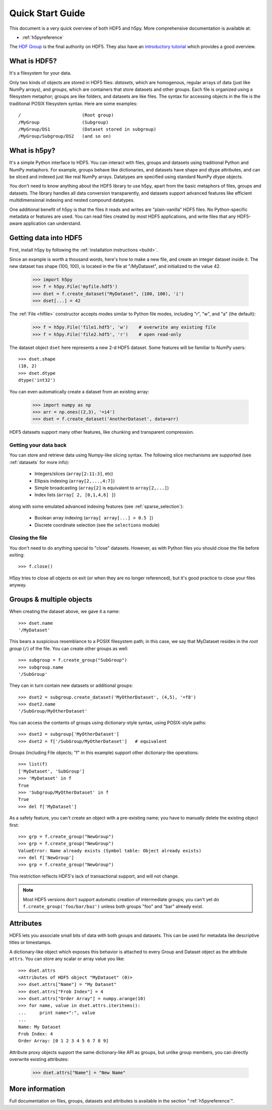 .. _quick:

*****************
Quick Start Guide
*****************

This document is a very quick overview of both HDF5 and h5py.  More
comprehensive documentation is available at:

* :ref:`h5pyreference`

The `HDF Group <http://www.hdfgroup.org>`_ is the final authority on HDF5.
They also have an `introductory tutorial <http://www.hdfgroup.org/HDF5/Tutor/>`_
which provides a good overview.

What is HDF5?
=============

It's a filesystem for your data.

Only two kinds of objects are stored in HDF5 files: 
*datasets*, which are homogenous, regular arrays of data (just like
NumPy arrays), and *groups*, which are containers that store datasets and
other groups.  Each file is organized using a filesystem metaphor; groups
are like folders, and datasets are like files.  The syntax for accessing
objects in the file is the traditional POSIX filesystem syntax.  Here
are some examples::

    /                       (Root group)
    /MyGroup                (Subgroup)
    /MyGroup/DS1            (Dataset stored in subgroup)
    /MyGroup/Subgroup/DS2   (and so on)

What is h5py?
=============

It's a simple Python interface to HDF5.  You can interact with files, groups
and datasets using traditional Python and NumPy metaphors.  For example,
groups behave like dictionaries, and datasets have shape and dtype attributes,
and can be sliced and indexed just like real NumPy arrays.  Datatypes are
specified using standard NumPy dtype objects.

You don't need to know anything about the HDF5 library to use h5py, apart from
the basic metaphors of files, groups and datasets.  The library handles all
data conversion transparently, and datasets support advanced features like
efficient multidimensional indexing and nested compound datatypes.

One additional benefit of h5py is that the files it reads and writes are
"plain-vanilla" HDF5 files.  No Python-specific metadata or features are used.
You can read files created by most HDF5 applications, and write files that
any HDF5-aware application can understand.

Getting data into HDF5
======================

First, install h5py by following the :ref:`installation instructions <build>`.

Since an example is worth a thousand words, here's how to make a new file,
and create an integer dataset inside it.  The new dataset has shape (100, 100),
is located in the file at "/MyDataset", and initialized to the value 42.

    >>> import h5py
    >>> f = h5py.File('myfile.hdf5')
    >>> dset = f.create_dataset("MyDataset", (100, 100), 'i')
    >>> dset[...] = 42

The :ref:`File <hlfile>` constructor accepts modes similar to Python file modes,
including "r", "w", and "a" (the default):

    >>> f = h5py.File('file1.hdf5', 'w')    # overwrite any existing file
    >>> f = h5py.File('file2.hdf5', 'r')    # open read-only

The dataset object ``dset`` here represents a new 2-d HDF5 dataset.  Some
features will be familiar to NumPy users::

    >>> dset.shape
    (10, 2)
    >>> dset.dtype
    dtype('int32')

You can even automatically create a dataset from an existing array:

    >>> import numpy as np
    >>> arr = np.ones((2,3), '=i4')
    >>> dset = f.create_dataset('AnotherDataset', data=arr)

HDF5 datasets support many other features, like chunking and transparent 
compression.

Getting your data back
----------------------

You can store and retrieve data using Numpy-like slicing syntax.  The following
slice mechanisms are supported (see :ref:`datasets` for more info):

    * Integers/slices (``array[2:11:3]``, etc)
    * Ellipsis indexing (``array[2,...,4:7]``)
    * Simple broadcasting (``array[2]`` is equivalent to ``array[2,...]``)
    * Index lists (``array[ 2, [0,1,4,6] ]``)

along with some emulated advanced indexing features
(see :ref:`sparse_selection`):

    * Boolean array indexing (``array[ array[...] > 0.5 ]``)
    * Discrete coordinate selection (see the ``selections`` module)

Closing the file
----------------

You don't need to do anything special to "close" datasets.  However, as with
Python files you should close the file before exiting::

    >>> f.close()

H5py tries to close all objects on exit (or when they are no longer referenced),
but it's good practice to close your files anyway.


Groups & multiple objects
=========================

When creating the dataset above, we gave it a name::

    >>> dset.name
    '/MyDataset'

This bears a suspicious resemblance to a POSIX filesystem path; in this case,
we say that MyDataset resides in the *root group* (``/``) of the file.  You
can create other groups as well::

    >>> subgroup = f.create_group("SubGroup")
    >>> subgroup.name
    '/SubGroup'

They can in turn contain new datasets or additional groups::

    >>> dset2 = subgroup.create_dataset('MyOtherDataset', (4,5), '=f8')
    >>> dset2.name
    '/SubGroup/MyOtherDataset'

You can access the contents of groups using dictionary-style syntax, using
POSIX-style paths::

    >>> dset2 = subgroup['MyOtherDataset']
    >>> dset2 = f['/SubGroup/MyOtherDataset']   # equivalent

Groups (including File objects; "f" in this example) support other
dictionary-like operations::

    >>> list(f)
    ['MyDataset', 'SubGroup']
    >>> 'MyDataset' in f
    True
    >>> 'Subgroup/MyOtherDataset' in f
    True
    >>> del f['MyDataset']

As a safety feature, you can't create an object with a pre-existing name;
you have to manually delete the existing object first::

    >>> grp = f.create_group("NewGroup")
    >>> grp = f.create_group("NewGroup")
    ValueError: Name already exists (Symbol table: Object already exists)
    >>> del f['NewGroup']
    >>> grp = f.create_group("NewGroup")

This restriction reflects HDF5's lack of transactional support, and will not
change.

.. note::

    Most HDF5 versions don't support automatic creation of intermediate
    groups; you can't yet do ``f.create_group('foo/bar/baz')`` unless both
    groups "foo" and "bar" already exist.

Attributes
==========

HDF5 lets you associate small bits of data with both groups and datasets.
This can be used for metadata like descriptive titles or timestamps.

A dictionary-like object which exposes this behavior is attached to every
Group and Dataset object as the attribute ``attrs``.  You can store any scalar
or array value you like::

    >>> dset.attrs
    <Attributes of HDF5 object "MyDataset" (0)>
    >>> dset.attrs["Name"] = "My Dataset"
    >>> dset.attrs["Frob Index"] = 4
    >>> dset.attrs["Order Array"] = numpy.arange(10)
    >>> for name, value in dset.attrs.iteritems():
    ...     print name+":", value
    ...
    Name: My Dataset
    Frob Index: 4
    Order Array: [0 1 2 3 4 5 6 7 8 9]

Attribute proxy objects support the same dictionary-like API as groups, but
unlike group members, you can directly overwrite existing attributes:

    >>> dset.attrs["Name"] = "New Name"

More information
================

Full documentation on files, groups, datasets and attributes is available
in the section ":ref:`h5pyreference`".













